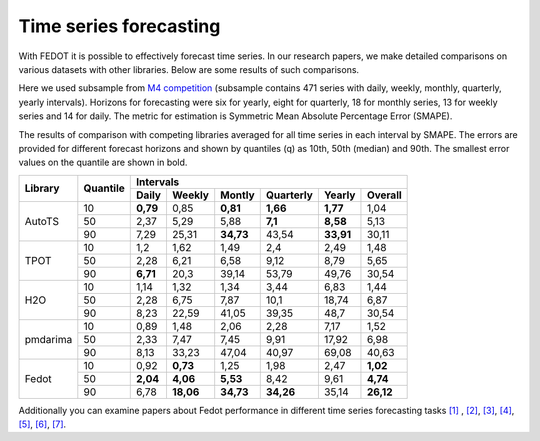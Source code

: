 Time series forecasting
-----------------------


With FEDOT it is possible to effectively forecast time series. In our research papers, we make detailed comparisons on various datasets with other libraries. Below are some results of such comparisons.



Here we used subsample from `M4 competition <https://paperswithcode.com/dataset/m4>`__ (subsample contains 471 series with daily, weekly, monthly, quarterly, yearly intervals). Horizons for forecasting were six for yearly, eight for quarterly, 18 for monthly series, 13 for weekly series and 14 for daily. The metric for estimation is Symmetric Mean Absolute Percentage Error (SMAPE).

The results of comparison with competing libraries averaged for all time series in each interval by SMAPE. The errors are provided for different forecast horizons and shown by quantiles (q) as 10th, 50th (median) and 90th. The smallest error values on the quantile are shown in bold.

+----------+----------+-----------+---------+---------+-----------+---------+---------+
| Library  | Quantile |                   Intervals                                   |
+          +          +-----------+---------+---------+-----------+---------+---------+
|          |          |   Daily   | Weekly  | Montly  | Quarterly | Yearly  |  Overall|
+==========+==========+===========+=========+=========+===========+=========+=========+
|  AutoTS  |    10    |   **0,79**|  0,85   |**0,81** | **1,66**  |**1,77** |1,04     |
+          +----------+-----------+---------+---------+-----------+---------+---------+
|          |    50    |   2,37    |  5,29   |  5,88   |  **7,1**  | **8,58**| 5,13    |
+          +----------+-----------+---------+---------+-----------+---------+---------+
|          |    90    |   7,29    | 25,31   |**34,73**|   43,54   |**33,91**|30,11    |
+----------+----------+-----------+---------+---------+-----------+---------+---------+
|   TPOT   |    10    |    1,2    |  1,62   |  1,49   |    2,4    |  2,49   |1,48     |
+          +----------+-----------+---------+---------+-----------+---------+---------+
|          |    50    |   2,28    |  6,21   |  6,58   |   9,12    |  8,79   |5,65     |
+          +----------+-----------+---------+---------+-----------+---------+---------+
|          |    90    | **6,71**  |  20,3   | 39,14   |   53,79   | 49,76   |30,54    |
+----------+----------+-----------+---------+---------+-----------+---------+---------+
|   H2O    |    10    |   1,14    |  1,32   |  1,34   |   3,44    |  6,83   |1,44     |
+          +----------+-----------+---------+---------+-----------+---------+---------+
|          |    50    |   2,28    |  6,75   |  7,87   |   10,1    | 18,74   |6,87     |
+          +----------+-----------+---------+---------+-----------+---------+---------+
|          |    90    |   8,23    | 22,59   | 41,05   |   39,35   |  48,7   |30,54    |
+----------+----------+-----------+---------+---------+-----------+---------+---------+
| pmdarima |    10    |   0,89    |  1,48   |  2,06   |   2,28    |  7,17   |1,52     |
+          +----------+-----------+---------+---------+-----------+---------+---------+
|          |    50    |   2,33    |  7,47   |  7,45   |   9,91    | 17,92   |6,98     |
+          +----------+-----------+---------+---------+-----------+---------+---------+
|          |    90    |   8,13    | 33,23   | 47,04   |   40,97   | 69,08   |40,63    |
+----------+----------+-----------+---------+---------+-----------+---------+---------+
|  Fedot   |    10    |   0,92    |**0,73** |  1,25   |   1,98    |  2,47   |**1,02** |
+          +----------+-----------+---------+---------+-----------+---------+---------+
|          |    50    | **2,04**  |**4,06** |**5,53** |   8,42    |  9,61   |**4,74** |
+          +----------+-----------+---------+---------+-----------+---------+---------+
|          |    90    |   6,78    |**18,06**|**34,73**| **34,26** | 35,14   |**26,12**|
+----------+----------+-----------+---------+---------+-----------+---------+---------+

Additionally you can examine papers about Fedot performance in different time series forecasting tasks `[1] <https://link.springer.com/chapter/10.1007/978-3-031-16474-3_45>`__ , `[2] <https://arpgweb.com/journal/7/special_issue/12-2018/5/&page=6>`__, `[3] <https://ieeexplore.ieee.org/document/9870347>`__,
`[4] <https://ieeexplore.ieee.org/document/9870347>`__,  `[5] <https://ieeexplore.ieee.org/document/9870347>`__,  `[6] <https://www.mdpi.com/2073-4441/13/24/3482/htm>`__,  `[7] <https://ieeexplore.ieee.org/abstract/document/9986887>`__.
